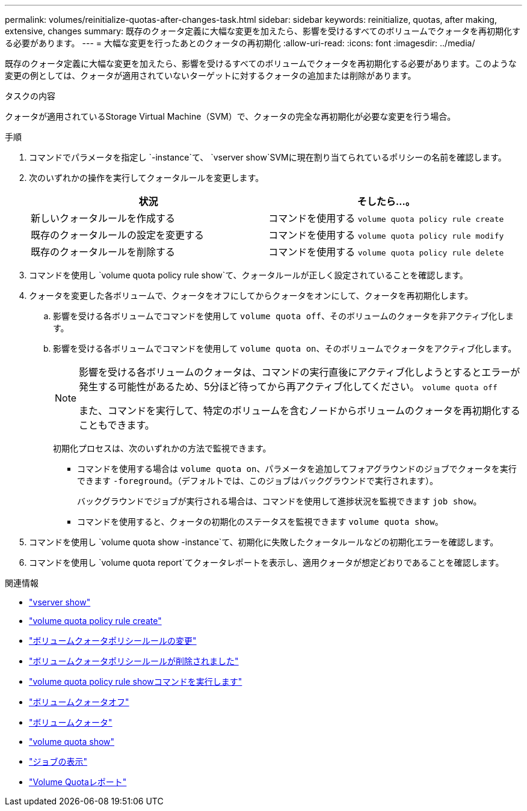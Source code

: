 ---
permalink: volumes/reinitialize-quotas-after-changes-task.html 
sidebar: sidebar 
keywords: reinitialize, quotas, after making, extensive, changes 
summary: 既存のクォータ定義に大幅な変更を加えたら、影響を受けるすべてのボリュームでクォータを再初期化する必要があります。 
---
= 大幅な変更を行ったあとのクォータの再初期化
:allow-uri-read: 
:icons: font
:imagesdir: ../media/


[role="lead"]
既存のクォータ定義に大幅な変更を加えたら、影響を受けるすべてのボリュームでクォータを再初期化する必要があります。このような変更の例としては、クォータが適用されていないターゲットに対するクォータの追加または削除があります。

.タスクの内容
クォータが適用されているStorage Virtual Machine（SVM）で、クォータの完全な再初期化が必要な変更を行う場合。

.手順
. コマンドでパラメータを指定し `-instance`て、 `vserver show`SVMに現在割り当てられているポリシーの名前を確認します。
. 次のいずれかの操作を実行してクォータルールを変更します。
+
[cols="2*"]
|===
| 状況 | そしたら...。 


 a| 
新しいクォータルールを作成する
 a| 
コマンドを使用する `volume quota policy rule create`



 a| 
既存のクォータルールの設定を変更する
 a| 
コマンドを使用する `volume quota policy rule modify`



 a| 
既存のクォータルールを削除する
 a| 
コマンドを使用する `volume quota policy rule delete`

|===
. コマンドを使用し `volume quota policy rule show`て、クォータルールが正しく設定されていることを確認します。
. クォータを変更した各ボリュームで、クォータをオフにしてからクォータをオンにして、クォータを再初期化します。
+
.. 影響を受ける各ボリュームでコマンドを使用して `volume quota off`、そのボリュームのクォータを非アクティブ化します。
.. 影響を受ける各ボリュームでコマンドを使用して `volume quota on`、そのボリュームでクォータをアクティブ化します。
+
[NOTE]
====
影響を受ける各ボリュームのクォータは、コマンドの実行直後にアクティブ化しようとするとエラーが発生する可能性があるため、5分ほど待ってから再アクティブ化してください。 `volume quota off`

また、コマンドを実行して、特定のボリュームを含むノードからボリュームのクォータを再初期化することもできます。

====
+
初期化プロセスは、次のいずれかの方法で監視できます。

+
*** コマンドを使用する場合は `volume quota on`、パラメータを追加してフォアグラウンドのジョブでクォータを実行できます `-foreground`。（デフォルトでは、このジョブはバックグラウンドで実行されます）。
+
バックグラウンドでジョブが実行される場合は、コマンドを使用して進捗状況を監視できます `job show`。

*** コマンドを使用すると、クォータの初期化のステータスを監視できます `volume quota show`。




. コマンドを使用し `volume quota show -instance`て、初期化に失敗したクォータルールなどの初期化エラーを確認します。
. コマンドを使用し `volume quota report`てクォータレポートを表示し、適用クォータが想定どおりであることを確認します。


.関連情報
* link:https://docs.netapp.com/us-en/ontap-cli/vserver-show.html["vserver show"^]
* link:https://docs.netapp.com/us-en/ontap-cli/volume-quota-policy-rule-create.html["volume quota policy rule create"^]
* link:https://docs.netapp.com/us-en/ontap-cli/volume-quota-policy-rule-modify.html["ボリュームクォータポリシールールの変更"^]
* link:https://docs.netapp.com/us-en/ontap-cli/volume-quota-policy-rule-delete.html["ボリュームクォータポリシールールが削除されました"^]
* link:https://docs.netapp.com/us-en/ontap-cli/volume-quota-policy-rule-show.html["volume quota policy rule showコマンドを実行します"^]
* link:https://docs.netapp.com/us-en/ontap-cli/volume-quota-off.html["ボリュームクォータオフ"^]
* link:https://docs.netapp.com/us-en/ontap-cli/volume-quota-on.html["ボリュームクォータ"^]
* link:https://docs.netapp.com/us-en/ontap-cli/volume-quota-show.html["volume quota show"^]
* link:https://docs.netapp.com/us-en/ontap-cli/job-show.html["ジョブの表示"^]
* link:https://docs.netapp.com/us-en/ontap-cli/volume-quota-report.html["Volume Quotaレポート"^]

